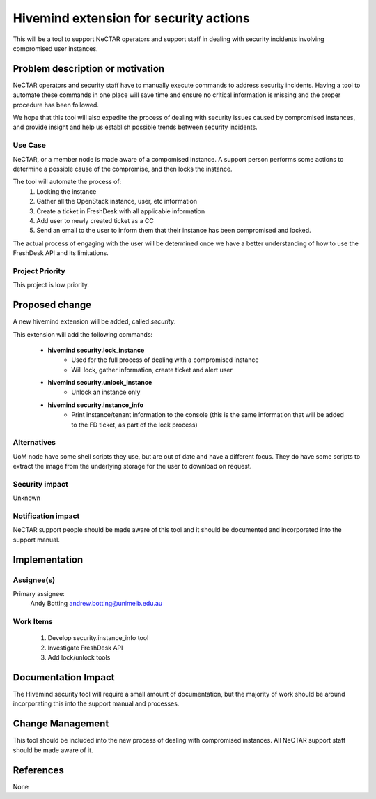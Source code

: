 ..
 This work is licensed under a Creative Commons Attribution 3.0 Unported
 License.

 http://creativecommons.org/licenses/by/3.0/legalcode

=======================================
Hivemind extension for security actions
=======================================
This will be a tool to support NeCTAR operators and support staff in dealing
with security incidents involving compromised user instances.


Problem description or motivation
=================================
NeCTAR operators and security staff have to manually execute commands to
address security incidents. Having a tool to automate these commands in one
place will save time and ensure no critical information is missing and the
proper procedure has been followed.

We hope that this tool will also expedite the process of dealing with security
issues caused by compromised instances, and provide insight and help us
establish possible trends between security incidents.


Use Case
---------
NeCTAR, or a member node is made aware of a compomised instance. A support
person performs some actions to determine a possible cause of the compromise,
and then locks the instance.

The tool will automate the process of:
 1. Locking the instance
 2. Gather all the OpenStack instance, user, etc information
 3. Create a ticket in FreshDesk with all applicable information
 4. Add user to newly created ticket as a CC
 5. Send an email to the user to inform them that their instance has been
    compromised and locked.

The actual process of engaging with the user will be determined once we have a
better understanding of how to use the FreshDesk API and its limitations.


Project Priority
-----------------
This project is low priority.


Proposed change
===============
A new hivemind extension will be added, called *security*.

This extension will add the following commands:

 * **hivemind security.lock_instance**
    - Used for the full process of dealing with a compromised instance
    - Will lock, gather information, create ticket and alert user
 * **hivemind security.unlock_instance**
    - Unlock an instance only
 * **hivemind security.instance_info**
    - Print instance/tenant information to the console (this is the same
      information that will be added to the FD ticket, as part of the lock
      process)


Alternatives
------------
UoM node have some shell scripts they use, but are out of date and have a
different focus. They do have some scripts to extract the image from the
underlying storage for the user to download on request.


Security impact
---------------
Unknown


Notification impact
-------------------
NeCTAR support people should be made aware of this tool and it should be
documented and incorporated into the support manual.


Implementation
==============

Assignee(s)
-----------
Primary assignee:
  Andy Botting
  andrew.botting@unimelb.edu.au


Work Items
----------
 1. Develop security.instance_info tool
 2. Investigate FreshDesk API
 3. Add lock/unlock tools


Documentation Impact
====================
The Hivemind security tool will require a small amount of documentation, but the
majority of work should be around incorporating this into the support manual and
processes.


Change Management
=================
This tool should be included into the new process of dealing with compromised
instances. All NeCTAR support staff should be made aware of it.

References
==========
None

